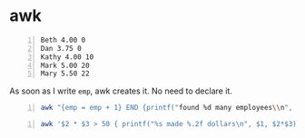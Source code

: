 * awk
#+NAME: data1
#+BEGIN_SRC text -n :async :results verbatim code
  Beth 4.00 0
  Dan 3.75 0
  Kathy 4.00 10
  Mark 5.00 20
  Mary 5.50 22
#+END_SRC

As soon as I write =emp=, awk creates it. No need to declare it.

#+BEGIN_SRC bash -n :i bash :async :results verbatim code :inb data1
  awk "{emp = emp + 1} END {printf("found %d many employees\\n", emp)}"
#+END_SRC

#+RESULTS:
#+begin_src bash
awk: cmd. line:2: {emp = emp + 1} END {printf(found
awk: cmd. line:2:                                  ^ unexpected newline or end of string
#+end_src

#+BEGIN_SRC bash -n :i bash :async :results verbatim code :inb data1
  awk '$2 * $3 > 50 { printf("%s made %.2f dollars\n", $1, $2*$3) }'
#+END_SRC

#+RESULTS:
#+begin_src bash
Mark made 100.00 dollars
Mary made 121.00 dollars
#+end_src
